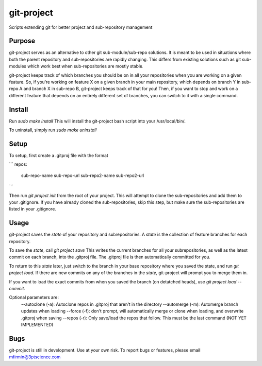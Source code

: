 git-project
***********

.. image:: https://travis-ci.com/3ptscience/git-project.svg?token=UXRQdDyJzZHqcFWUiw4y&branch=master
    :target: https://travis-ci.com/3ptscience/git-project

Scripts extending git for better project and sub-repository management

Purpose
-------

git-project serves as an alternative to other git sub-module/sub-repo solutions.
It is meant to be used in situations where both the parent repository and sub-repositories
are rapidly changing. This differs from existing solutions such as git sub-modules which work
best when sub-repositories are mostly stable.

git-project keeps track of which branches you should be on in all your repositories when you are working 
on a given feature. So, if you're working on feature X on a given branch in your main repository, which depends 
on branch Y in sub-repo A and branch X in sub-repo B, git-project keeps track of that for you! Then, if you want
to stop and work on a different feature that depends on an entirely different set of branches, you can switch to it
with a single command.


Install
-------

Run `sudo make install`
This will install the git-project bash script into your /usr/local/bin/. 

To uninstall, simply run `sudo make uninstall`

Setup
-----

To setup, first create a .gitproj file with the format

```
repos:
    sub-repo-name sub-repo-url
    sub-repo2-name sub-repo2-url

```

Then run `git project init` from the root of your project. This will attempt to clone the sub-repositories
and add them to your .gitignore. If you have already cloned the sub-repositories, skip this step, but make sure
the sub-repositories are listed in your .gitignore.


Usage
-----

git-project saves the *state* of your repository and subrepositories. A *state* is the collection of feature branches for 
each repository.

To save the *state*, call `git project save`
This writes the current branches for all your subrepositories, as well as the latest commit on each branch, into the .gitproj file.
The .gitproj file is then automatically committed for you.

To return to this *state* later, just switch to the branch in your base repository where you saved the state, and run `git project load`. If there are new commits on any of the branches in the *state*, git-project will prompt you to merge them in.

If you want to load the exact commits from when you saved the branch (on detatched heads), use `git project load --commit`.

Optional parameters are:
    --autoclone (-a): Autoclone repos in .gitproj that aren't in the directory
    --automerge (-m): Automerge branch updates when loading
    --force (-f): don't prompt, will automatically merge or clone when loading, and overwrite .gitproj when saving
    --repos (-r): Only save/load the repos that follow. This must be the last command (NOT YET IMPLEMENTED)


Bugs
----

git-project is still in development. Use at your own risk. To report bugs or features, please email mfirmin@3ptscience.com





